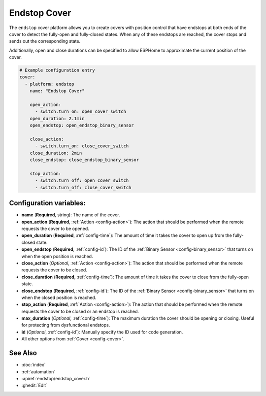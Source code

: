 Endstop Cover
=============

.. seo::
    :description: Instructions for setting up time-based covers in ESPHome.
    :image: electric-switch.png

The ``endstop`` cover platform allows you to create covers with position control that have
endstops at both ends of the cover to detect the fully-open and fully-closed states.
When any of these endstops are reached, the cover stops and sends out the corresponding state.

Additionally, open and close durations can be specified to allow ESPHome to approximate the
current position of the cover.

.. figure:: images/more-info-ui.png
    :align: center
    :width: 75.0%

.. code-block:: yaml

    # Example configuration entry
    cover:
      - platform: endstop
        name: "Endstop Cover"

        open_action:
          - switch.turn_on: open_cover_switch
        open_duration: 2.1min
        open_endstop: open_endstop_binary_sensor

        close_action:
          - switch.turn_on: close_cover_switch
        close_duration: 2min
        close_endstop: close_endstop_binary_sensor

        stop_action:
          - switch.turn_off: open_cover_switch
          - switch.turn_off: close_cover_switch


Configuration variables:
------------------------

- **name** (**Required**, string): The name of the cover.
- **open_action** (**Required**, :ref:`Action <config-action>`): The action that should
  be performed when the remote requests the cover to be opened.
- **open_duration** (**Required**, :ref:`config-time`): The amount of time it takes the cover
  to open up from the fully-closed state.
- **open_endstop** (**Required**, :ref:`config-id`): The ID of the
  :ref:`Binary Sensor <config-binary_sensor>` that turns on when the open position is reached.

- **close_action** (*Optional*, :ref:`Action <config-action>`): The action that should
  be performed when the remote requests the cover to be closed.
- **close_duration** (**Required**, :ref:`config-time`): The amount of time it takes the cover
  to close from the fully-open state.
- **close_endstop** (**Required**, :ref:`config-id`): The ID of the
  :ref:`Binary Sensor <config-binary_sensor>` that turns on when the closed position is reached.

- **stop_action** (**Required**, :ref:`Action <config-action>`): The action that should
  be performed when the remote requests the cover to be closed or an endstop is reached.
- **max_duration** (*Optional*, :ref:`config-time`): The maximum duration the cover should be opening
  or closing. Useful for protecting from dysfunctional endstops.
- **id** (*Optional*, :ref:`config-id`): Manually specify the ID used for code generation.
- All other options from :ref:`Cover <config-cover>`.

See Also
--------

- :doc:`index`
- :ref:`automation`
- :apiref:`endstop/endstop_cover.h`
- :ghedit:`Edit`
